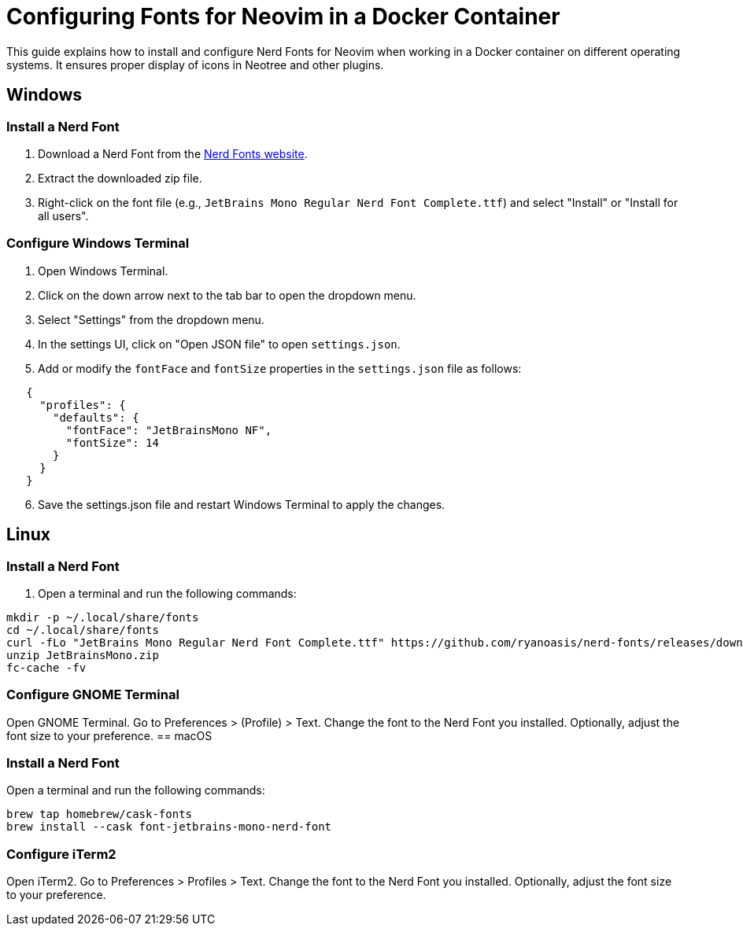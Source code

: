 = Configuring Fonts for Neovim in a Docker Container

This guide explains how to install and configure Nerd Fonts for Neovim when working in a Docker container on different operating systems. It ensures proper display of icons in Neotree and other plugins.

== Windows

=== Install a Nerd Font

1. Download a Nerd Font from the https://www.nerdfonts.com/[Nerd Fonts website].
2. Extract the downloaded zip file.
3. Right-click on the font file (e.g., `JetBrains Mono Regular Nerd Font Complete.ttf`) and select "Install" or "Install for all users".

=== Configure Windows Terminal

. Open Windows Terminal.
. Click on the down arrow next to the tab bar to open the dropdown menu.
. Select "Settings" from the dropdown menu.
. In the settings UI, click on "Open JSON file" to open `settings.json`.
. Add or modify the `fontFace` and `fontSize` properties in the `settings.json` file as follows:

[source, json]
-----
   {
     "profiles": {
       "defaults": {
         "fontFace": "JetBrainsMono NF",
         "fontSize": 14
       }
     }
   }
-----

[start=6]
. Save the settings.json file and restart Windows Terminal to apply the changes.

== Linux

=== Install a Nerd Font

. Open a terminal and run the following commands:


[source, shell]
-----
mkdir -p ~/.local/share/fonts
cd ~/.local/share/fonts
curl -fLo "JetBrains Mono Regular Nerd Font Complete.ttf" https://github.com/ryanoasis/nerd-fonts/releases/download/v2.1.0/JetBrainsMono.zip
unzip JetBrainsMono.zip
fc-cache -fv
-----

=== Configure GNOME Terminal

Open GNOME Terminal.
Go to Preferences > (Profile) > Text.
Change the font to the Nerd Font you installed.
Optionally, adjust the font size to your preference.
== macOS

=== Install a Nerd Font

Open a terminal and run the following commands:


[source, shell]
-----
brew tap homebrew/cask-fonts
brew install --cask font-jetbrains-mono-nerd-font
-----

=== Configure iTerm2

Open iTerm2.
Go to Preferences > Profiles > Text.
Change the font to the Nerd Font you installed.
Optionally, adjust the font size to your preference.


